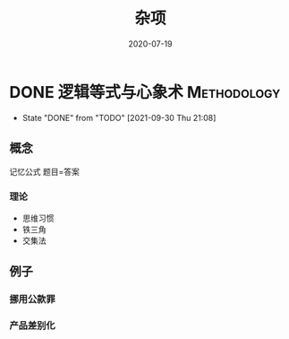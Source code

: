 #+TITLE: 杂项
#+DATE: 2020-07-19
#+ORGA_PUBLISH_KEYWORD: DONE

* DONE 逻辑等式与心象术 :Methodology:
CLOSED: [2021-09-30 Thu 21:08]
:PROPERTIES:
:SUMMARY: 逻辑等式与心象术
:END:

- State "DONE"       from "TODO"       [2021-09-30 Thu 21:08]
** 概念
记忆公式
题目=答案
*** 理论
- 思维习惯
- 铁三角
- 交集法


** 例子
*** 挪用公款罪
*** 产品差别化
